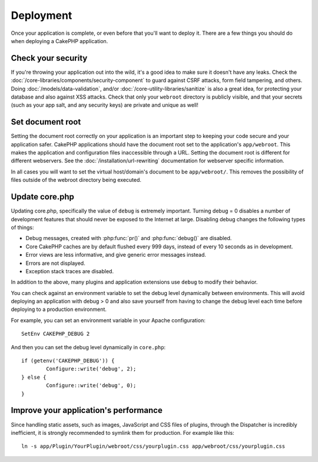Deployment
##########

Once your application is complete, or even before that you'll want to deploy it.
There are a few things you should do when deploying a CakePHP application.

Check your security
===================

If you're throwing your application out into the wild, it's a good idea to make
sure it doesn't have any leaks. Check the :doc:`/core-libraries/components/security-component` to guard against
CSRF attacks, form field tampering, and others. Doing :doc:`/models/data-validation`, and/or 
:doc:`/core-utility-libraries/sanitize` is also a great idea, for protecting your
database and also against XSS attacks. Check that only your ``webroot`` directory 
is publicly visible, and that your secrets (such as your app salt, and
any security keys) are private and unique as well!

Set document root
=================

Setting the document root correctly on your application is an important step to
keeping your code secure and your application safer. CakePHP applications
should have the document root set to the application's ``app/webroot``. This
makes the application and configuration files inaccessible through a URL.
Setting the document root is different for different webservers. See the
:doc:`/installation/url-rewriting` documentation for webserver specific
information.

In all cases you will want to set the virtual host/domain's document to be
``app/webroot/``. This removes the possibility of files outside of the webroot
directory being executed.

Update core.php
===============

Updating core.php, specifically the value of ``debug`` is extremely important.
Turning debug = 0 disables a number of development features that should never be
exposed to the Internet at large. Disabling debug changes the following types of
things:

* Debug messages, created with :php:func:`pr()` and :php:func:`debug()` are
  disabled.
* Core CakePHP caches are by default flushed every 999 days, instead of every
  10 seconds as in development.
* Error views are less informative, and give generic error messages instead.
* Errors are not displayed.
* Exception stack traces are disabled.

In addition to the above, many plugins and application extensions use ``debug``
to modify their behavior.

You can check against an environment variable to set the debug level dynamically
between environments. This will avoid deploying an application with debug > 0 and
also save yourself from having to change the debug level each time before deploying
to a production environment.

For example, you can set an environment variable in your Apache configuration::

	SetEnv CAKEPHP_DEBUG 2

And then you can set the debug level dynamically in ``core.php``::

	if (getenv('CAKEPHP_DEBUG')) {
		Configure::write('debug', 2);
	} else {
		Configure::write('debug', 0);
	}

.. _symlink-assets:

Improve your application's performance
======================================

Since handling static assets, such as images, JavaScript and CSS files of plugins,
through the Dispatcher is incredibly inefficient, it is strongly recommended to symlink
them for production. For example like this::

    ln -s app/Plugin/YourPlugin/webroot/css/yourplugin.css app/webroot/css/yourplugin.css

.. meta::
    :title lang=en: Deployment
    :keywords lang=en: stack traces,application extensions,set document,installation documentation,development features,generic error,document root,func,debug,caches,error messages,configuration files,webroot,deployment,cakephp,applications
